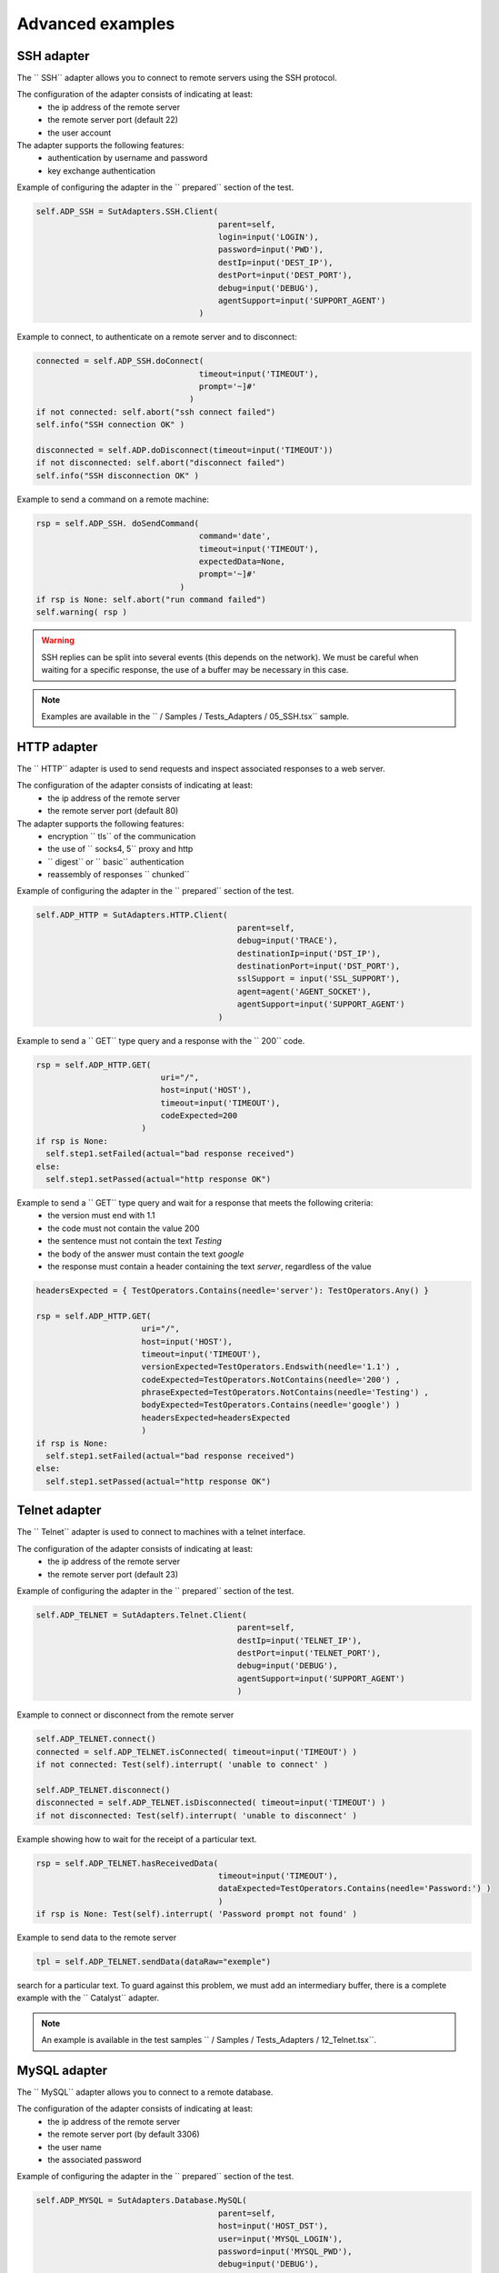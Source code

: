 ﻿Advanced examples
===================

SSH adapter
--------------

The `` SSH`` adapter allows you to connect to remote servers using the SSH protocol.

The configuration of the adapter consists of indicating at least:
  - the ip address of the remote server
  - the remote server port (default 22)
  - the user account
 
The adapter supports the following features:
  - authentication by username and password
  - key exchange authentication
 
Example of configuring the adapter in the `` prepared`` section of the test.

.. code-block:: python
  
  self.ADP_SSH = SutAdapters.SSH.Client(
                                        parent=self, 
                                        login=input('LOGIN'), 
                                        password=input('PWD'),
                                        destIp=input('DEST_IP'), 
                                        destPort=input('DEST_PORT'), 
                                        debug=input('DEBUG'),
                                        agentSupport=input('SUPPORT_AGENT')
                                    )

Example to connect, to authenticate on a remote server and to disconnect:

.. code-block:: python
  
  connected = self.ADP_SSH.doConnect(
                                    timeout=input('TIMEOUT'), 
                                    prompt='~]#'
                                  )
  if not connected: self.abort("ssh connect failed")
  self.info("SSH connection OK" )
  
  disconnected = self.ADP.doDisconnect(timeout=input('TIMEOUT'))
  if not disconnected: self.abort("disconnect failed")
  self.info("SSH disconnection OK" )
  
  
Example to send a command on a remote machine:

.. code-block:: python
  
  rsp = self.ADP_SSH. doSendCommand(
                                    command='date', 
                                    timeout=input('TIMEOUT'), 
                                    expectedData=None, 
                                    prompt='~]#'
                                )
  if rsp is None: self.abort("run command failed")
  self.warning( rsp )
  
.. warning ::
   SSH replies can be split into several events (this depends on the network).
   We must be careful when waiting for a specific response, the use of a buffer may be necessary in this case.

.. note :: Examples are available in the `` / Samples / Tests_Adapters / 05_SSH.tsx`` sample.

HTTP adapter
--------------

The `` HTTP`` adapter is used to send requests and inspect associated responses to a web server.

The configuration of the adapter consists of indicating at least:
  - the ip address of the remote server
  - the remote server port (default 80)
 
The adapter supports the following features:
  - encryption `` tls`` of the communication
  - the use of `` socks4, 5`` proxy and http
  - `` digest`` or `` basic`` authentication
  - reassembly of responses `` chunked``
 
Example of configuring the adapter in the `` prepared`` section of the test.

.. code-block:: python
  
  self.ADP_HTTP = SutAdapters.HTTP.Client(
                                            parent=self, 
                                            debug=input('TRACE'), 
                                            destinationIp=input('DST_IP'), 
                                            destinationPort=input('DST_PORT'),
                                            sslSupport = input('SSL_SUPPORT'), 
                                            agent=agent('AGENT_SOCKET'), 
                                            agentSupport=input('SUPPORT_AGENT')
                                        )

Example to send a `` GET`` type query and a response with the `` 200`` code.

.. code-block:: python
  
  rsp = self.ADP_HTTP.GET( 
                            uri="/", 
                            host=input('HOST'), 
                            timeout=input('TIMEOUT'),
                            codeExpected=200
                        )
  if rsp is None:
    self.step1.setFailed(actual="bad response received")    
  else:
    self.step1.setPassed(actual="http response OK") 
  
Example to send a `` GET`` type query and wait for a response that meets the following criteria:
  - the version must end with 1.1
  - the code must not contain the value 200
  - the sentence must not contain the text `Testing`
  - the body of the answer must contain the text `google`
  - the response must contain a header containing the text `server`, regardless of the value
  
.. code-block:: python
  
  headersExpected = { TestOperators.Contains(needle='server'): TestOperators.Any() }
  
  rsp = self.ADP_HTTP.GET( 
                        uri="/", 
                        host=input('HOST'), 
                        timeout=input('TIMEOUT'),
                        versionExpected=TestOperators.Endswith(needle='1.1') ,
                        codeExpected=TestOperators.NotContains(needle='200') ,
                        phraseExpected=TestOperators.NotContains(needle='Testing') ,
                        bodyExpected=TestOperators.Contains(needle='google') )                                    
                        headersExpected=headersExpected
                        )
  if rsp is None:
    self.step1.setFailed(actual="bad response received")    
  else:
    self.step1.setPassed(actual="http response OK") 

Telnet adapter
--------------

The `` Telnet`` adapter is used to connect to machines with a telnet interface.

The configuration of the adapter consists of indicating at least:
  - the ip address of the remote server
  - the remote server port (default 23)
 
Example of configuring the adapter in the `` prepared`` section of the test.

.. code-block:: python
  
  self.ADP_TELNET = SutAdapters.Telnet.Client(
                                            parent=self, 
                                            destIp=input('TELNET_IP'), 
                                            destPort=input('TELNET_PORT'),
                                            debug=input('DEBUG'),
                                            agentSupport=input('SUPPORT_AGENT')
                                            )
   
   
Example to connect or disconnect from the remote server

.. code-block:: python
  
  self.ADP_TELNET.connect()
  connected = self.ADP_TELNET.isConnected( timeout=input('TIMEOUT') )
  if not connected: Test(self).interrupt( 'unable to connect' )

  self.ADP_TELNET.disconnect()
  disconnected = self.ADP_TELNET.isDisconnected( timeout=input('TIMEOUT') )
  if not disconnected: Test(self).interrupt( 'unable to disconnect' )
  

Example showing how to wait for the receipt of a particular text.

.. code-block:: python
  
  rsp = self.ADP_TELNET.hasReceivedData( 
                                        timeout=input('TIMEOUT'), 
                                        dataExpected=TestOperators.Contains(needle='Password:') )
                                        )
  if rsp is None: Test(self).interrupt( 'Password prompt not found' )
  

Example to send data to the remote server

.. code-block:: python
  
  tpl = self.ADP_TELNET.sendData(dataRaw="exemple")
  

.. warning: telnet responses can be split into multiple events, so be careful when
search for a particular text. To guard against this problem, we must add an intermediary buffer, there is a
complete example with the `` Catalyst`` adapter.

.. note :: An example is available in the test samples `` / Samples / Tests_Adapters / 12_Telnet.tsx``.

MySQL adapter
--------------

The `` MySQL`` adapter allows you to connect to a remote database.

The configuration of the adapter consists of indicating at least:
  - the ip address of the remote server
  - the remote server port (by default 3306)
  - the user name
  - the associated password
 
Example of configuring the adapter in the `` prepared`` section of the test.

.. code-block:: python
  
  self.ADP_MYSQL = SutAdapters.Database.MySQL(
                                        parent=self, 
                                        host=input('HOST_DST'), 
                                        user=input('MYSQL_LOGIN'),
                                        password=input('MYSQL_PWD'), 
                                        debug=input('DEBUG'), 
                                        verbose=input('VERBOSE'),
                                        agent=agent('AGENT_DB'), 
                                        agentSupport=input('SUPPORT_AGENT')
                                        )
  

Example to connect or disconnect from the remote server:

.. code-block:: python
  
  self.ADP_MYSQL.connect(dbName=input('MYSQL_DB'), timeout=input('TIMEOUT'))

  self.ADP_MYSQL.disconnect()
  

Example to execute an SQL query in the database:

.. code-block:: python
  
  query = 'SELECT id FROM `%s-users` WHERE login="admin"' % input('TABLE_PREFIX')
  self.ADP_MYSQL.query(query=query)
  rsp = self.ADP_MYSQL.hasReceivedRow(timeout=input('TIMEOUT'))
  

.. note :: An example is available in the `` / Samples / Tests_Adapters / 15_Database.tsx`` test samples.

SNMP adapter
--------------

The SNMP adapter allows you to receive SNMP v1 or v2 alarms.

The configuration of the adapter consists of indicating at least:
  - the listening address
  - the listening port
 
Example of configuring the adapter in the `` prepared`` section of the test.

.. code-block:: python
  
  self.ADP_SNMP = SutAdapters.SNMP.TrapReceiver(
                                                parent=self, 
                                                bindIp=get('SRC_IP'), 
                                                bindPort=get('SRC_PORT'), 
                                                debug=get('DEBUG'),
                                                agent=agent('AGENT_SOCKET'), 
                                                agentSupport=input('SUPPORT_AGENT')
                                                )
  

Example to start listening to the server

.. code-block:: python
  
  self.ADP_SNMP.startListening()
  listening = self.ADP_SNMP.udp().isListening( timeout=get('TIMEOUT') )
  if not listening: Test(self).interrupt( 'UDP not listening' )
  

Example to wait for the reception of an alarm:

.. code-block:: python
  
  trap = self.UDP_ADP.hasReceivedTrap(
                                        timeout=input('TIMEOUT'), 
                                        version=SutAdapters.SNMP.TRAP_V1, 
                                        community=None, 
                                        agentAddr=None, 
                                        enterprise=None,
                                        genericTrap=None, 
                                        specificTrap="17", 
                                        uptime=None, 
                                        requestId=None, 
                                        errorStatus=None, 
                                        errorIndex=None
                                      )
  if trap is None:  Test(self).interrupt("trap expected not received")
  

.. note :: An example is available in the `` / Samples / Tests_Adapters / 18_SNMP.tsx`` test samples.

    
FTP adapter (s)
--------------

The `` FTP`` adapter allows you to connect to remote servers and supports the following functions:
  - TLS connection
  - Download or recover files or directories
  - Add / delete and rename files or directories
  - List the contents of a directory
  - Detect the appearance of a file or directory with the support of regular expressions.

The configuration of the adapter consists of indicating at least:
  - the ip address of the remote server
  - the username to login
  - the password
 
Example of configuring the adapter in the `` prepared`` section of the test.

.. code-block:: python
  
  self.ADP_FTP = SutAdapters.FTP.Client(
                                        parent=self,
                                        debug=input('DEBUG'),
                                        destinationIp=input('FTP_HOST'),
                                        user=input('FTP_USER'), 
                                        password=input('FTP_PWD') ,
                                        agentSupport=input('SUPPORT_AGENT')
                                        )
  


Example to connect or disconnect from the FTP server:

.. code-block:: python
  
  self.ADP_FTP.connect(passiveMode=True)
  if self.ADP_FTP.isConnected(timeout=input('TIMEOUT')) is None:
      Test(self).interrupt("unable to connect")

  self.ADP_FTP.login()
  if self.ADP_FTP.isLogged(timeout=input('TIMEOUT')) is None:
      Test(self).interrupt("unable to login")
  Trace(self).info("SFTP connection OK" )
  

.. code-block:: python
  
  self.ADP_FTP.disconnect()
  if self.ADP_FTP.isDisconnected(timeout=input('TIMEOUT')) is not None:
     Test(self).interrupt("disconnect failed")
  Trace(self).info("FTP disconnection OK" )
  

Example to list the contents of a directory:

.. code-block:: python
  
  self.ADP_FTP.listingFolder()
  if self.ADP_FTP.hasFolderListing(timeout=input('TIMEOUT')) is not None:
      Trace(self).error("unable to get listing folder")
  

Example to detect a file in a directory with a regular expression:

.. code-block:: python
  
  self.ADP_FTP.waitForFile(
                            path='/var/log/', 
                            filename='^messages-.*$', 
                            timeout=input('TIMEOUT')
                        )


  found = self.ADP_FTP.hasDetectedFile(
                                        path=None, 
                                        filename=None, 
                                        timeout=input('TIMEOUT')
                                    )
  if found is None: Trace(self).error("file not found")
  

.. note :: An example is available in the test samples `` / Samples / Tests_Adapters / 21_Ftp.tsx``.

SFTP adapter
---------------

The `` SFTP`` adapter allows you to connect to servers with an SSH interface.
The following features are supported:
  - Download or recover files or directories
  - Add / delete and rename files or directories
  - List the contents of a directory
  - Detect the appearance of a file or directory with the support of regular expressions.
 
The configuration of the adapter consists of indicating at least:
  - the ip address of the remote server
  - the username to login
  - the password
 
Example of configuring the adapter in the `` prepared`` section of the test.

.. code-block:: python
  
  self.ADP_SFTP = SutAdapters.SFTP.Client(
                                            parent=self, 
                                            login=input('LOGIN'), 
                                            password=input('PWD'),
                                            destIp=input('DEST_IP'), 
                                            destPort=input('DEST_PORT'), 
                                            debug=input('DEBUG'),
                                            agentSupport=input('SUPPORT_AGENT')
                                        )
  

Example to connect and disconnect from the server:

.. code-block:: python
  
  connected = self.ADP_SFTP.doConnect(timeout=input('TIMEOUT'))
  if not connected: Test(self).interrupt("sftp connect failed")
  self.info("SFTP connection OK" )

  disconnected = self.ADP_SFTP.doDisconnect(timeout=input('TIMEOUT'))
  if not disconnected: Test(self).interrupt("disconnect failed")
  self.info("SFTP disconnection OK" )
  

Example to list the contents of a directory:

.. code-block:: python
  
  self.ADP_SFTP.listingFolder(
                            path="/var/log/", 
                            extended=False
                            )


  rsp = self.ADP_SFTP.hasFolderListing(timeout=input('TIMEOUT'))
  if rsp is None: Trace(self).error("unable to get listing folder")
  self.warning( rsp.get("SFTP", "result") )
  

Example to detect a file in a directory with a regular expression:

.. code-block:: python
  
  self.ADP_SFTP.waitForFile(
                            path='/var/log/', 
                            filename='^messages-.*$', 
                            timeout=input('TIMEOUT')
                        )


  found = self.ADP_SFTP.hasDetectedFile(
                                        path=None, 
                                        filename=None, 
                                        timeout=input('TIMEOUT')
                                    )
  if found is None: Trace(self).error("file not found")
  

.. note :: An example is available in the test samples `` / Samples / Tests_Adapters / 22_Sftp.tsx``.

ChartJS librairies
-------------------

The `` ChartJs`` adapter, based on the javascript library of the same name, allows you to
generate graphics that can be integrated into an html page.
The main interest of this library is to be able to integrate graphs in the test report.

Example configuration of the library in the `` prepared`` section of the test.

.. code-block:: python
  
  self.LIB_CHART = SutLibraries.Media.ChartJS(parent=self, name=None, debug=False)
  

Example to generate a bar chart and integrate it into the report

.. code-block:: python
  
  # génération de données 
  labelsAxes = ["Red", "Blue", "Yellow", "Green", "Purple", "Orange"]
  dataA = [12, 19, 3, 5, 2, 3]
  dataB = [22, 49, 3, 5, 23, 3]
  legendDatas = ["tets", "test"]
  backgroundColor = '#4BC0C0'
  borderColor = '#36A2EB'

  # génération du grahique
  myChart = self.LIB_CHART.barChart(
                                    labelsAxes=labelsAxes, 
                                    datas=[dataA, dataB], 
                                    legendDatas=legendDatas, 
                                    width=400, 
                                    height=300,
                                    backgroundColors=[borderColor, backgroundColor], 
                                    borderColors=[borderColor, backgroundColor],
                                    chartTitle="test"
                                )
                                
  # ajout du graphique dans le résultat de l'étape
  self.step1.setPassed(actual="chart", chart=myChart)
  

The chart is automatically inserted into the advanced report.

.. image:: /_static/images/examples/report_chart.png

  
Custom test parameter
-------------------

The `` custom`` parameter is used to construct values calling other variables.

For example, consider a test containing the following 2 variables:
  - DEST_IP with the value 192.168.1.1
  - DEST_PORT with the value 8080

.. image :: /_static/images/examples/custom_inputs.png
 
The `` custom`` type will allow us to build a 3rd variable
  - DEST_URL with the value
 
    .. image :: /_static/images/examples/custom_config.png

The keyword `` [! INPUT: <VARIABLE_NAME:] `` allows calling another incoming variable.
The framework will replace at the time of execution of the test the various keywords with the associated value.
We will obtain the value https://192.168.1.1:8080/welcome for the variable DEST_URL.

.. image:: /_static/images/examples/custom_example.png

To go further, it is also possible to add a value available from the cache.
Assuming that the value "welcome? User = hello" is in the cache and accessible via the key "url_params".
It is possible to integrate in the parameter as below

.. image:: /_static/images/examples/custom_config_cache.png

Example of result after execution:

.. image:: /_static/images/examples/custom_example_cache.png


Parameter of "alias" tests
-------------------

The `` alias`` parameter can be used to define a new name for an already existing parameter.
This mechanism can be used in `` plan test`` to avoid overloading all parameters with the same name.

Example of use

 1. Before execution
   ::
    
    Scenario (TIMEOUT_A(int)=2 seconds)
     ---> Test 1 (TIMEOUT_A(int)=10 seconds)
     ---> Test 2 (TIMEOUT_A(int)=30 seconds)
     ---> Test 3 (TIMEOUT_A(int)=20 seconds)
 
 2. After running the test
   
   ::
     
     Scenario (TIMEOUT_A(int)=2 seconds)
       ---> Test 1 (TIMEOUT_A(int)=2 seconds)
       ---> Test 2 (TIMEOUT_A(int)=2 seconds)
       ---> Test 3 (TIMEOUT_A(int)=2 seconds)
     
     
When executing the above scenario, test 1, 2 and 3 are automatically set to 2 seconds for the TIMEOUT_A parameter.
This is the behavior provided by the test framework.

** How to do if you want the test 2 to keep the value 30 seconds against the test 1 and 2 inherit the value of the scenario? **

You have to use an `` alias`` parameter, they are not overloaded by the framework.

  1. Before execution
   ::
    
    Scenario (TIMEOUT_A(int)=2 seconds et TIMEOUT_B(int)=30 seconds)
     ---> Test 1 (TIMEOUT_A(int)=10 seconds)
     ---> Test 2 (TIMEOUT_A(alias)=TIMEOUT_B et TIMEOUT_B(int) = 0 seconds)
     ---> Test 3 (TIMEOUT_A(int)=20 seconds)
 
 2. After running the test
   
   ::
     
    Scenario (TIMEOUT_A(int)=2 seconds et TIMEOUT_B(int)=30 seconds)
     ---> Test 1 (TIMEOUT_A(int)=2 seconds)
     ---> Test 2 (TIMEOUT_A(alias)=TIMEOUT_B et TIMEOUT_B(int)= 30 seconds)
     ---> Test 3 (TIMEOUT_A(int)=2 seconds)
     


Dataset test parameter
-------------------

The `` dataset`` parameter is used to import `` tdx`` files.
A `` dataset`` file is just a text file, it can be created from the graphical client and saved to the remote test repository.

.. image:: /_static/images/client/client_new_tdx.png 

Sample content of a dataset file with the csv format

.. code-block:: python
  
  a;1;administrator
  b;2;tester
    

This file can be used in a test that is important in the settings.

.. image:: /_static/images/examples/client_testdata.png


Example to read the variable:

.. code-block:: python
  
  for d in input('DATA').splitlines():
      Trace(self).info( d ) 
  
"Shared" test setting
-------------------

The `` shared`` parameters are added from the web interface or from the REST API.
They are shared and accessible by all the tests of the same project. The expected value
for this parameter is of `` JSON`` type.

A selection window in the graphical client allows you to select the parameter to be used in the test.

.. image:: /_static/images/examples/client_params_shared.png

In the example below, the `` MY_SERVER`` test parameter contains the value of the `` IP`` key present in the variable
shared `` MY_SERVER`` which is itself present in the `` Common`` project.

.. image:: /_static/images/examples/client_param_shared.png

.. tip :: To have a test parameter that contains a list of elements, use the `` list-shared`` type.

Using a probe
-------------------

To use a probe, you need 2 things:
  - Deploy the toolbox and start the desired probe.
  - Declare the probe in the test.
 
To select the probe in the test, it must be activated and configured in the test (tab `` Miscellaneous> Probes``)

.. image:: /_static/images/examples/probe_tab.png

When a probe is activated on a test, running the test automatically initializes the probe.

.. image:: /_static/images/examples/probe_starting.png

After execution, all the files collected by the probe are downloaded to the server and accessible from the graphical client.

.. image:: /_static/images/examples/probe_test_archives.png

.. note :: It is possible to use multiple probes in one test.

Using an agent
-------------------

To use an agent, you need two things:
  - Deploy the toolbox and select the desired agent.
  - Declare the agent in the test
  - Configure the adapter to use the agent.

Agents are to be declared from the client in the tab `` Miscellaneous> Agents``

.. image:: /_static/images/examples/client_properties_agent.png


Enabling agent mode on adapters is done with the `` agentSupport`` and `` agent`` arguments.

.. code-block:: python
  
  agentSupport=input('SUPPORT_AGENT'), 
  agent=agent('AGENT_SOCKET')
  

.. code-block:: python
  
   self.ADP_REST= SutAdapters.REST.Client(
                                        parent=self,
                                        destinationIp=input('HOST'),
                                        destinationPort=input('PORT'),
                                        debug=input('DEBUG'),
                                        sslSupport=input('USE_SSL'),
                                        agentSupport=input('SUPPORT_AGENT'), 
                                        agent=agent('AGENT_SOCKET')
                                        )
   
   

In the analysis window, it is possible to see the agent used for each event:

.. image:: /_static/images/examples/client_events_logger_agent.png

.. note:: 
  It is advisable to put in test parameter the use of the agent mode.
  
  .. image:: /_static/images/examples/client_agent_support.png